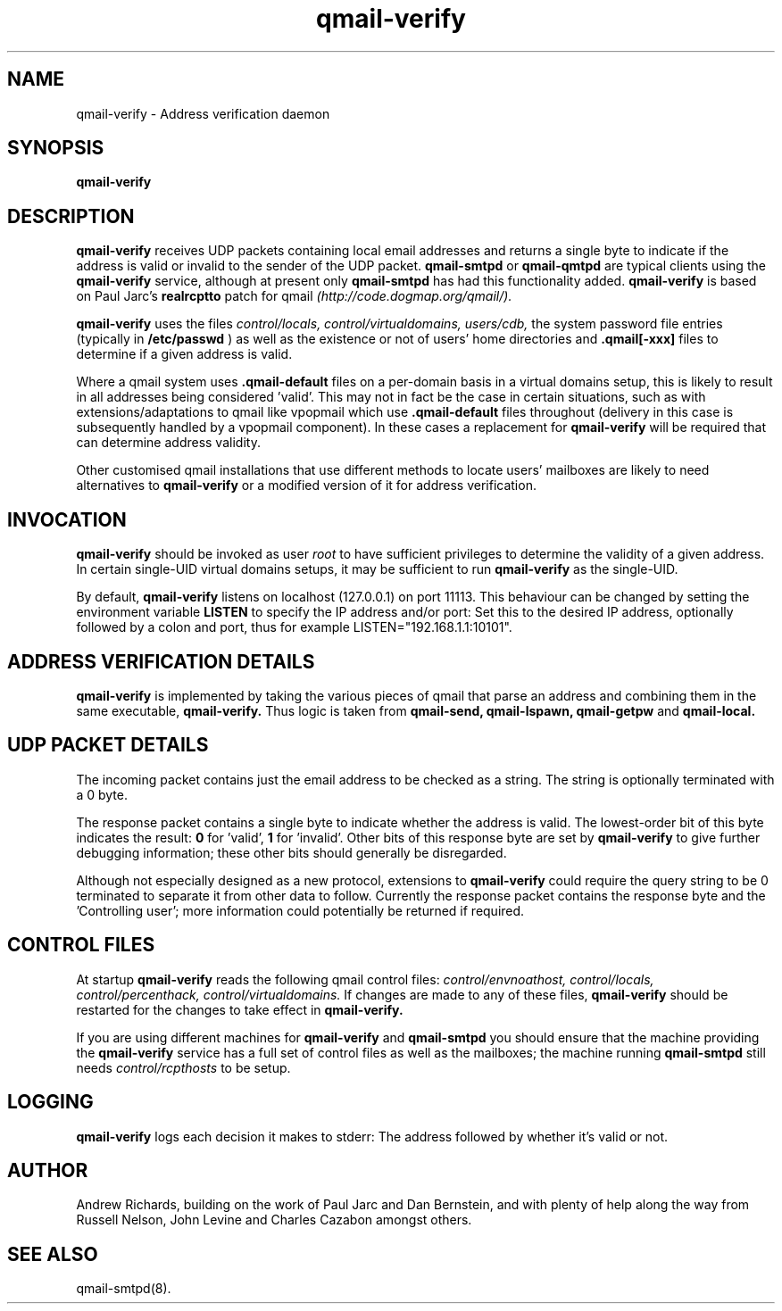 .TH qmail-verify 8 "Andrew Richards" "28th August 2009" "v1.32"
.SH NAME
qmail-verify \- Address verification daemon
.SH SYNOPSIS
.B qmail-verify
.SH DESCRIPTION
.B qmail-verify
receives UDP packets containing local email addresses and returns a
single byte to indicate if the address is valid or invalid to the
sender of the UDP packet.
.B qmail-smtpd
or
.B qmail-qmtpd
are typical clients using the
.B qmail-verify
service, although at present only
.B qmail-smtpd
has had this functionality added.
.B qmail-verify
is based on Paul Jarc's
.B realrcptto
patch for qmail
.I (http://code.dogmap.org/qmail/).

.B qmail-verify
uses the files
.I control/locals, control/virtualdomains, users/cdb,
the system password file entries (typically in
.B /etc/passwd
) as well as the existence or not of users' home directories and
.B .qmail[-xxx]
files to determine if a given address is valid.

Where a qmail system uses
.B .qmail-default
files on a per-domain basis in a virtual domains setup, this is
likely to result in all addresses being considered 'valid'. This
may not in fact be the case in certain situations, such as with
extensions/adaptations to qmail like vpopmail which use
.B .qmail-default
files throughout (delivery in this case is subsequently handled
by a vpopmail component). In these cases a replacement for
.B qmail-verify
will be required that can determine address validity.

Other customised qmail installations that use different methods
to locate users' mailboxes are likely to need alternatives to
.B qmail-verify
or a modified version of it for address verification.

.SH INVOCATION
.B qmail-verify
should be invoked as user
.I root
to have sufficient privileges to
determine the validity of a given address. In certain single-UID
virtual domains setups, it may be sufficient to run
.B qmail-verify
as the single-UID.

By default,
.B qmail-verify
listens on localhost (127.0.0.1) on port 11113. This behaviour
can be changed by setting the environment variable
.B LISTEN
to specify the IP address and/or port: Set this to the desired
IP address, optionally followed by a colon and port, thus for
example LISTEN="192.168.1.1:10101".

.SH ADDRESS VERIFICATION DETAILS
.B qmail-verify
is implemented by taking the various pieces of qmail that parse an
address and combining them in the same executable,
.B qmail-verify.
Thus logic is taken from
.B qmail-send, qmail-lspawn, qmail-getpw
and
.B qmail-local.

.SH "UDP PACKET DETAILS"
The incoming packet contains just the email address to be checked
as a string. The string is optionally terminated with a 0 byte.

The response packet contains a single byte to indicate whether the
address is valid. The lowest-order bit of this byte indicates the
result:
.B 0
for 'valid',
.B 1
for 'invalid'. Other bits of this response byte are set by
.B qmail-verify
to give further debugging information; these other bits should
generally be disregarded.

Although not especially designed as a new protocol, extensions to
.B qmail-verify
could require the query string to be 0 terminated
to separate it from other data to follow. Currently the response packet
contains the response byte and the 'Controlling user'; more
information could potentially be returned if required.

.SH CONTROL FILES
At startup
.B qmail-verify
reads the following qmail control files:
.I control/envnoathost, control/locals, control/percenthack, control/virtualdomains.
If changes are made to any of these files,
.B qmail-verify
should be restarted for the changes to take effect in
.B qmail-verify.

If you are using different machines for
.B qmail-verify
and
.B qmail-smtpd
you should ensure that the machine providing the
.B qmail-verify
service has a full set of control files as well as the mailboxes; the machine
running
.B qmail-smtpd
still needs
.I control/rcpthosts
to be setup.

.SH LOGGING
.B qmail-verify
logs each decision it makes to stderr: The address followed by whether
it's valid or not.

.SH AUTHOR
Andrew Richards, building on the work of Paul Jarc and Dan Bernstein, and with
plenty of help along the way from Russell Nelson, John Levine and Charles Cazabon
amongst others.

.SH "SEE ALSO"
qmail-smtpd(8).
